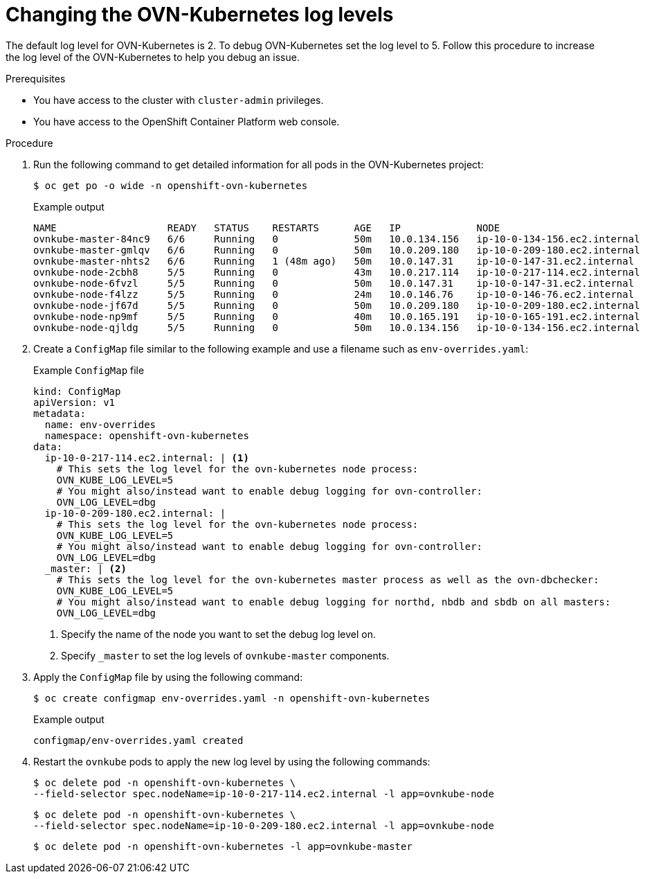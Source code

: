 // Module included in the following assemblies:
//
// * networking/ovn_kubernetes_network_provider/ovn-kubernetes-troubleshooting-sources.adoc

:_mod-docs-content-type: PROCEDURE
[id="nw-ovn-kubernetes-change-log-levels_{context}"]
= Changing the OVN-Kubernetes log levels

The default log level for OVN-Kubernetes is 2. To debug OVN-Kubernetes set the log level to 5.
Follow this procedure to increase the log level of the OVN-Kubernetes to help you debug an issue.

.Prerequisites

* You have access to the cluster with `cluster-admin` privileges.
* You have access to the OpenShift Container Platform web console.

.Procedure

. Run the following command to get detailed information for all pods in the OVN-Kubernetes project:
+
[source,terminal]
----
$ oc get po -o wide -n openshift-ovn-kubernetes
----
+
.Example output
[source,terminal]
----
NAME                   READY   STATUS    RESTARTS      AGE   IP             NODE                           NOMINATED NODE   READINESS GATES
ovnkube-master-84nc9   6/6     Running   0             50m   10.0.134.156   ip-10-0-134-156.ec2.internal   <none>           <none>
ovnkube-master-gmlqv   6/6     Running   0             50m   10.0.209.180   ip-10-0-209-180.ec2.internal   <none>           <none>
ovnkube-master-nhts2   6/6     Running   1 (48m ago)   50m   10.0.147.31    ip-10-0-147-31.ec2.internal    <none>           <none>
ovnkube-node-2cbh8     5/5     Running   0             43m   10.0.217.114   ip-10-0-217-114.ec2.internal   <none>           <none>
ovnkube-node-6fvzl     5/5     Running   0             50m   10.0.147.31    ip-10-0-147-31.ec2.internal    <none>           <none>
ovnkube-node-f4lzz     5/5     Running   0             24m   10.0.146.76    ip-10-0-146-76.ec2.internal    <none>           <none>
ovnkube-node-jf67d     5/5     Running   0             50m   10.0.209.180   ip-10-0-209-180.ec2.internal   <none>           <none>
ovnkube-node-np9mf     5/5     Running   0             40m   10.0.165.191   ip-10-0-165-191.ec2.internal   <none>           <none>
ovnkube-node-qjldg     5/5     Running   0             50m   10.0.134.156   ip-10-0-134-156.ec2.internal   <none>           <none>
----

. Create a `ConfigMap` file similar to the following example and use a filename such as `env-overrides.yaml`:
+
[source,yaml]
.Example `ConfigMap` file
----
kind: ConfigMap
apiVersion: v1
metadata:
  name: env-overrides
  namespace: openshift-ovn-kubernetes
data:
  ip-10-0-217-114.ec2.internal: | <1>
    # This sets the log level for the ovn-kubernetes node process:
    OVN_KUBE_LOG_LEVEL=5
    # You might also/instead want to enable debug logging for ovn-controller:
    OVN_LOG_LEVEL=dbg
  ip-10-0-209-180.ec2.internal: |
    # This sets the log level for the ovn-kubernetes node process:
    OVN_KUBE_LOG_LEVEL=5
    # You might also/instead want to enable debug logging for ovn-controller:
    OVN_LOG_LEVEL=dbg
  _master: | <2>
    # This sets the log level for the ovn-kubernetes master process as well as the ovn-dbchecker:
    OVN_KUBE_LOG_LEVEL=5
    # You might also/instead want to enable debug logging for northd, nbdb and sbdb on all masters:
    OVN_LOG_LEVEL=dbg
----
<1> Specify the name of the node you want to set the debug log level on.
<2> Specify `_master` to set the log levels of `ovnkube-master` components.

. Apply the `ConfigMap` file by using the following command:
+
[source,terminal]
----
$ oc create configmap env-overrides.yaml -n openshift-ovn-kubernetes
----
+
.Example output
[source,terminal]
----
configmap/env-overrides.yaml created
----

. Restart the `ovnkube` pods to apply the new log level by using the following commands:
+
[source,terminal]
----
$ oc delete pod -n openshift-ovn-kubernetes \
--field-selector spec.nodeName=ip-10-0-217-114.ec2.internal -l app=ovnkube-node
----
+
[source,terminal]
----
$ oc delete pod -n openshift-ovn-kubernetes \
--field-selector spec.nodeName=ip-10-0-209-180.ec2.internal -l app=ovnkube-node
----
+
[source,terminal]
----
$ oc delete pod -n openshift-ovn-kubernetes -l app=ovnkube-master
----